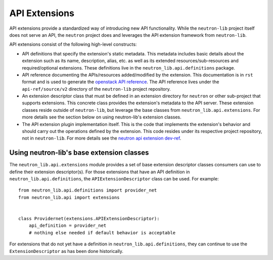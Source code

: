 ..
      Licensed under the Apache License, Version 2.0 (the "License"); you may
      not use this file except in compliance with the License. You may obtain
      a copy of the License at

          http://www.apache.org/licenses/LICENSE-2.0

      Unless required by applicable law or agreed to in writing, software
      distributed under the License is distributed on an "AS IS" BASIS, WITHOUT
      WARRANTIES OR CONDITIONS OF ANY KIND, either express or implied. See the
      License for the specific language governing permissions and limitations
      under the License.


      Convention for heading levels in Neutron devref:
      =======  Heading 0 (reserved for the title in a document)
      -------  Heading 1
      ~~~~~~~  Heading 2
      +++++++  Heading 3
      '''''''  Heading 4
      (Avoid deeper levels because they do not render well.)


API Extensions
==============

API extensions provide a standardized way of introducing new API functionality.
While the ``neutron-lib`` project itself does not serve an API, the ``neutron``
project does and leverages the API extension framework from ``neutron-lib``.

API extensions consist of the following high-level constructs:

- API definitions that specify the extension's static metadata. This metadata
  includes basic details about the extension such as its name, description,
  alias, etc. as well as its extended resources/sub-resources and
  required/optional extensions. These definitions live in the
  ``neutron_lib.api.definitions`` package.
- API reference documenting the APIs/resources added/modified by the extension.
  This documentation is in ``rst`` format and is used to generate the
  `openstack API reference <https://developer.openstack.org/api-ref/networking/
  v2/>`_. The API reference lives under the ``api-ref/source/v2``
  directory of the ``neutron-lib`` project repository.
- An extension descriptor class that must be defined in an extension directory
  for ``neutron`` or other sub-project that supports extensions. This concrete
  class provides the extension's metadata to the API server. These extension
  classes reside outside of ``neutron-lib``, but leverage the base classes
  from ``neutron_lib.api.extensions``. For more details see the section below
  on using neutron-lib's extension classes.
- The API extension plugin implementation itself. This is the code that
  implements the extension's behavior and should carry out the operations
  defined by the extension. This code resides under its respective project
  repository, not in ``neutron-lib``. For more details see the `neutron api
  extension dev-ref <https://github.com/openstack/neutron/blob/master/doc/
  source/devref/api_extensions.rst>`_.


Using neutron-lib's base extension classes
------------------------------------------

The ``neutron_lib.api.extensions`` module provides a set of base extension
descriptor classes consumers can use to define their extension descriptor(s).
For those extensions that have an API definition in
``neutron_lib.api.definitions``, the ``APIExtensionDescriptor`` class can
be used. For example::

    from neutron_lib.api.definitions import provider_net
    from neutron_lib.api import extensions


    class Providernet(extensions.APIExtensionDescriptor):
        api_definition = provider_net
        # nothing else needed if default behavior is acceptable


For extensions that do not yet have a definition in
``neutron_lib.api.definitions``, they can continue to use the
``ExtensionDescriptor`` as has been done historically.

